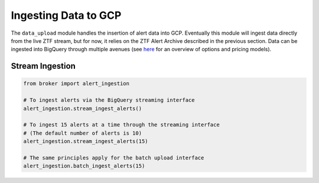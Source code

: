 Ingesting Data to GCP
=====================

The ``data_upload`` module handles the insertion of alert data
into GCP. Eventually this module will ingest data directly from the
live ZTF stream, but for now, it relies on the ZTF Alert Archive
described in the previous section. Data can be ingested into BigQuery
through multiple avenues (see `here`_ for an overview of options and
pricing models).

Stream Ingestion
----------------

.. code:: python

   from broker import alert_ingestion

   # To ingest alerts via the BigQuery streaming interface
   alert_ingestion.stream_ingest_alerts()

   # To ingest 15 alerts at a time through the streaming interface
   # (The default number of alerts is 10)
   alert_ingestion.stream_ingest_alerts(15)

   # The same principles apply for the batch upload interface
   alert_ingestion.batch_ingest_alerts(15)

.. _BigQuery: https://cloud.google.com/bigquery/
.. _here: https://cloud.google.com/bigquery/docs/loading-data
